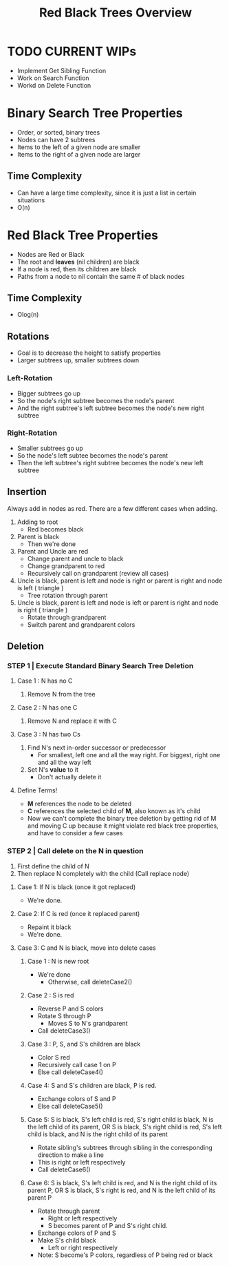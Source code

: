 #+TITLE: Red Black Trees Overview
#+DESCRIPTION: An overview of red black trees, their properties, rotation and insertion, and possible classes and methods needed to implement the tree

* TODO CURRENT WIPs
  - Implement Get Sibling Function
  - Work on Search Function
  - Workd on Delete Function
* Binary Search Tree Properties
  - Order, or sorted, binary trees
  - Nodes can have 2 subtrees
  - Items to the left of a given node are smaller
  - Items to the right of a given node are larger
** Time Complexity
   - Can have a large time complexity, since it is just a list in certain situations
   - O(n)
* Red Black Tree Properties
  - Nodes are Red or Black
  - The root and *leaves* (nil children) are black
  - If a node is red, then its children are black
  - Paths from a node to nil contain the same # of black nodes
** Time Complexity 
   - Olog(n)
** Rotations
   - Goal is to decrease the height to satisfy properties
   - Larger subtrees up, smaller subtrees down
*** Left-Rotation
    - Bigger subtrees go up
    - So the node's right subtree becomes the node's parent
    - And the right subtree's left subtree becomes the node's new right subtree
*** Right-Rotation
    - Smaller subtrees go up
    - So the node's left subtee becomes the node's parent
    - Then the left subtree's right subtree becomes the node's new left subtree
** Insertion
   Always add in nodes as red. There are a few different cases when adding.
   1) Adding to root
      - Red becomes black
   2) Parent is black
      - Then we're done
   3) Parent and Uncle are red
      - Change parent and uncle to black
      - Change grandparent to red
      - Recursively call on grandparent (review all cases)
   4) Uncle is black, parent is left and node is right or parent is right and node is left ( triangle )
      - Tree rotation through parent
   5) Uncle is black, parent is left and node is left or parent is right and node is right ( triangle )
      - Rotate through grandparent
      - Switch parent and grandparent colors
** Deletion
*** STEP 1 | Execute Standard Binary Search Tree Deletion
**** Case 1 : N has no C
     1. Remove N from the tree
**** Case 2 : N has one C
     1. Remove N and replace it with C
**** Case 3 : N has two Cs
     1. Find N's next in-order successor or predecessor
        - For smallest, left one and all the way right. For biggest, right one and all the way left
     2. Set N's *value* to it
        - Don't actually delete it
**** Define Terms!
     - *M* references the node to be deleted
     - *C* references the selected child of *M*, also known as it's child
     - Now we can't complete the binary tree deletion by getting rid of M and moving C up because it might violate red black tree properties, and have to consider a few cases
*** STEP 2 | Call delete on the N in question
    1. First define the child of N
    2. Then replace N completely with the child (Call replace node)
**** Case 1: If N is black (once it got replaced)
     - We're done.
**** Case 2: If C is red (once it replaced parent)
     - Repaint it black
     - We're done.
**** Case 3: C and N is black, move into delete cases
***** Case 1 : N is new root
      - We're done
        - Otherwise, call deleteCase2()
***** Case 2 : S is red
      - Reverse P and S colors
      - Rotate S through P
        - Moves S to N's grandparent
      - Call deleteCase3()
***** Case 3 : P, S, and S's children are black
      - Color S red
      - Recursively call case 1 on P
      - Else call deleteCase4()
***** Case 4: S and S's children are black, P is red.
      - Exchange colors of S and P
      - Else call deleteCase5()
***** Case 5: S is black, S's left child is red, S's right child is black, N is the left child of its parent, OR S is black, S's right child is red, S's left child is black, and N is the right child of its parent
      - Rotate sibling's subtrees through sibling in the corresponding direction to make a line
      - This is right or left respectively
      - Call deleteCase6()
***** Case 6: S is black, S's left child is red, and N is the right child of its parent P, OR S is black, S's right is red, and N is the left child of its parent P
      - Rotate through parent
        - Right or left respectively
        - S becomes parent of P and S's right child. 
      - Exchange colors of P and S
      - Make S's child black
        - Left or right respectively
      - Note: S become's P colors, regardless of P being red or black
